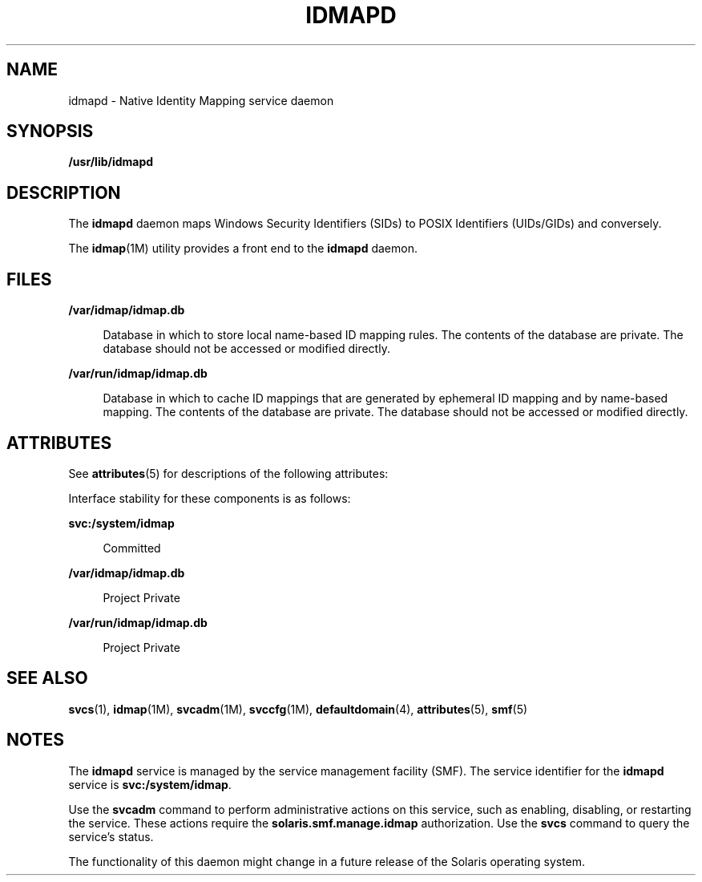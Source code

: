 '\" te
.\" Copyright (c) 2007, Sun Microsystems, Inc. All Rights Reserved
.\" The contents of this file are subject to the terms of the Common Development and Distribution License (the "License").  You may not use this file except in compliance with the License.
.\" You can obtain a copy of the license at usr/src/OPENSOLARIS.LICENSE or http://www.opensolaris.org/os/licensing.  See the License for the specific language governing permissions and limitations under the License.
.\" When distributing Covered Code, include this CDDL HEADER in each file and include the License file at usr/src/OPENSOLARIS.LICENSE.  If applicable, add the following below this CDDL HEADER, with the fields enclosed by brackets "[]" replaced with your own identifying information: Portions Copyright [yyyy] [name of copyright owner]
.TH IDMAPD 8 "Jun 5, 2007"
.SH NAME
idmapd \- Native Identity Mapping service daemon
.SH SYNOPSIS
.LP
.nf
\fB/usr/lib/idmapd\fR
.fi

.SH DESCRIPTION
.sp
.LP
The \fBidmapd\fR daemon maps Windows Security Identifiers (SIDs) to POSIX
Identifiers (UIDs/GIDs) and conversely.
.sp
.LP
The \fBidmap\fR(1M) utility provides a front end to the \fBidmapd\fR daemon.
.SH FILES
.sp
.ne 2
.na
\fB\fB/var/idmap/idmap.db\fR\fR
.ad
.sp .6
.RS 4n
Database in which to store local name-based ID mapping rules. The contents of
the database are private. The database should not be accessed or modified
directly.
.RE

.sp
.ne 2
.na
\fB\fB/var/run/idmap/idmap.db\fR\fR
.ad
.sp .6
.RS 4n
Database in which to cache ID mappings that are generated by ephemeral ID
mapping and by name-based mapping. The contents of the database are private.
The database should not be accessed or modified directly.
.RE

.SH ATTRIBUTES
.sp
.LP
See \fBattributes\fR(5) for descriptions of the following attributes:
.sp

.sp
.TS
box;
c | c
l | l .
ATTRIBUTE TYPE	ATTRIBUTE VALUE
_
Interface Stability	See below.
.TE

.sp
.LP
Interface stability for these components is as follows:
.sp
.ne 2
.na
\fB\fBsvc:/system/idmap\fR\fR
.ad
.sp .6
.RS 4n
Committed
.RE

.sp
.ne 2
.na
\fB\fB/var/idmap/idmap.db\fR\fR
.ad
.sp .6
.RS 4n
Project Private
.RE

.sp
.ne 2
.na
\fB\fB/var/run/idmap/idmap.db\fR\fR
.ad
.sp .6
.RS 4n
Project Private
.RE

.SH SEE ALSO
.sp
.LP
\fBsvcs\fR(1), \fBidmap\fR(1M), \fBsvcadm\fR(1M), \fBsvccfg\fR(1M),
\fBdefaultdomain\fR(4), \fBattributes\fR(5), \fBsmf\fR(5)
.SH NOTES
.sp
.LP
The \fBidmapd\fR service is managed by the service management facility (SMF).
The service identifier for the \fBidmapd\fR service is \fBsvc:/system/idmap\fR.
.sp
.LP
Use the \fBsvcadm\fR command to perform administrative actions on this service,
such as enabling, disabling, or restarting the service. These actions require
the \fBsolaris.smf.manage.idmap\fR authorization. Use the \fBsvcs\fR command to
query the service's status.
.sp
.LP
The functionality of this daemon might change in a future release of the
Solaris operating system.
